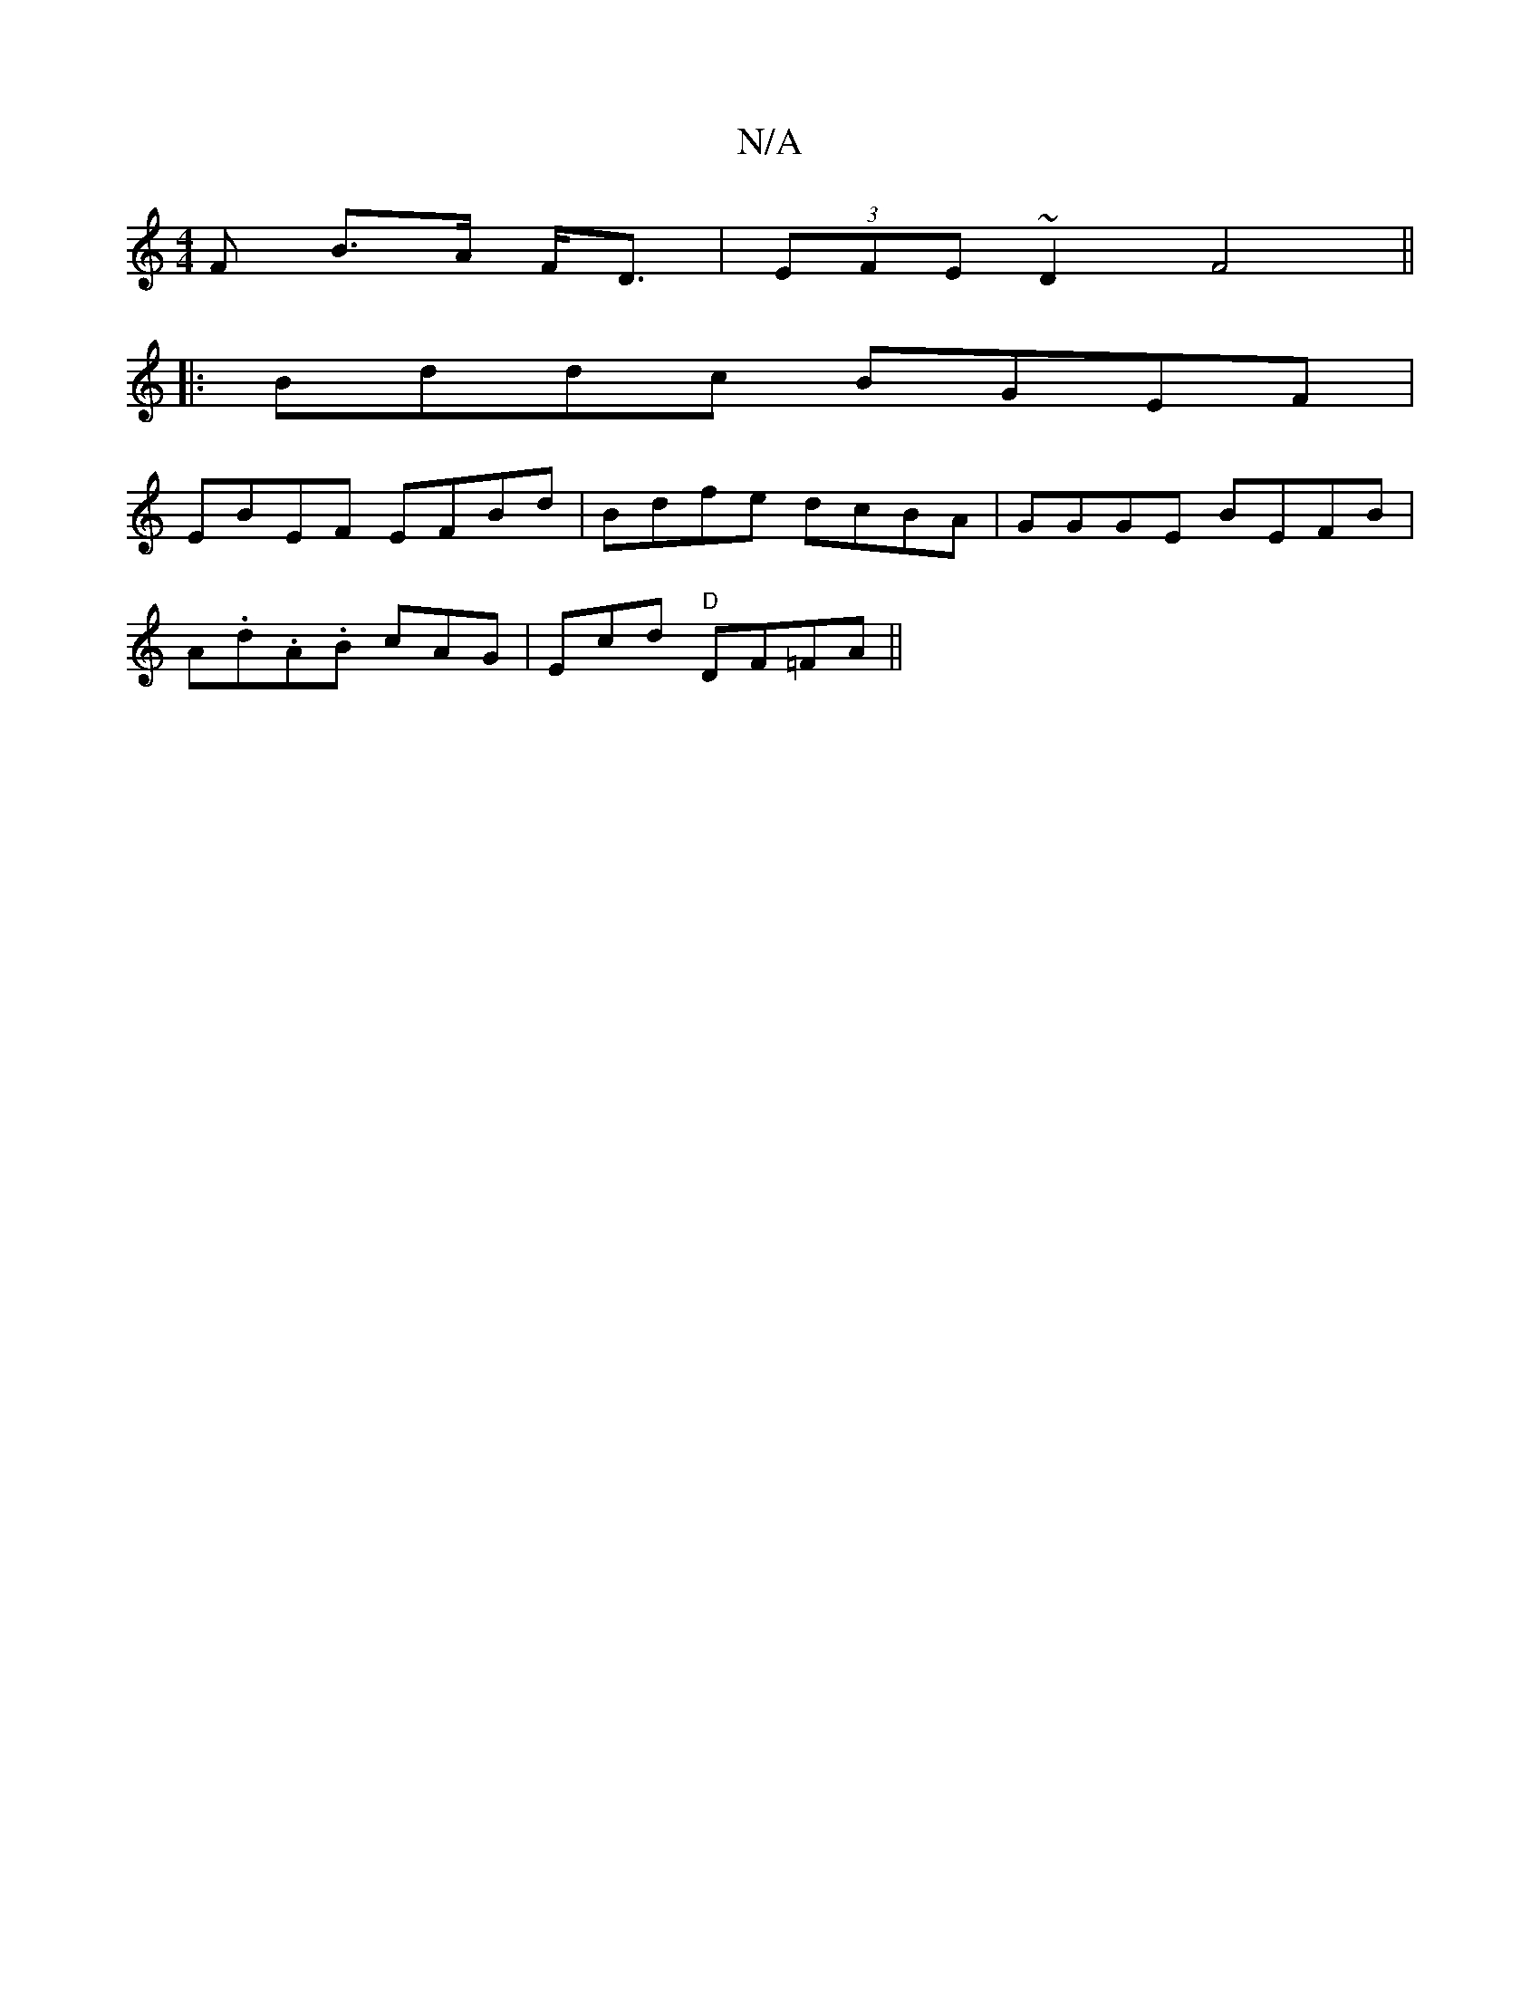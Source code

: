 X:1
T:N/A
M:4/4
R:N/A
K:Cmajor
F B>A F<D | (3EFE ~D2 F4||
|:Bddc BGEF|
EBEF EFBd|Bdfe dcBA|GGGE BEFB|
A.d.A.B cAG|Ecd "D"DF=FA||

|:c~c3 cAFA|DGEd c2:|
|: fge dBA ||
| B,DE D2 B, ||
|: g2f gee | =fde cdc | d3 fdd | dcB dcA | D2d dA